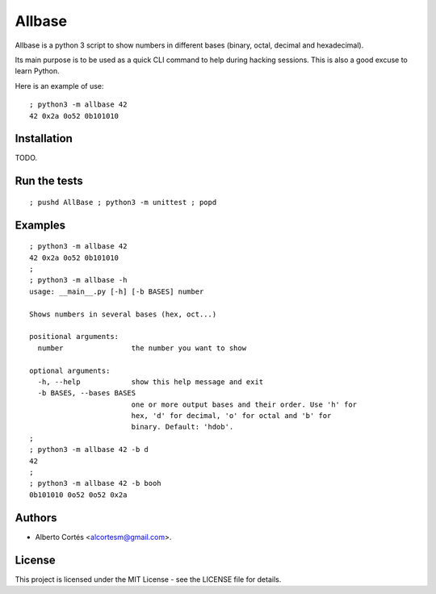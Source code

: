 Allbase
=======

Allbase is a python 3 script to show numbers in different bases (binary, octal,
decimal and hexadecimal).

Its main purpose is to be used as a quick CLI command to help during hacking
sessions.  This is also a good excuse to learn Python.

Here is an example of use:

::

    ; python3 -m allbase 42
    42 0x2a 0o52 0b101010

Installation
------------

TODO.

Run the tests
-------------

::

    ; pushd AllBase ; python3 -m unittest ; popd

Examples
--------

::

    ; python3 -m allbase 42
    42 0x2a 0o52 0b101010
    ;
    ; python3 -m allbase -h
    usage: __main__.py [-h] [-b BASES] number
    
    Shows numbers in several bases (hex, oct...)
    
    positional arguments:
      number                the number you want to show
    
    optional arguments:
      -h, --help            show this help message and exit
      -b BASES, --bases BASES
                            one or more output bases and their order. Use 'h' for
                            hex, 'd' for decimal, 'o' for octal and 'b' for
                            binary. Default: 'hdob'.
    ;
    ; python3 -m allbase 42 -b d
    42
    ;
    ; python3 -m allbase 42 -b booh
    0b101010 0o52 0o52 0x2a


Authors
-------

- Alberto Cortés <alcortesm@gmail.com>.

License
-------

This project is licensed under the MIT License - see the LICENSE
file for details.

